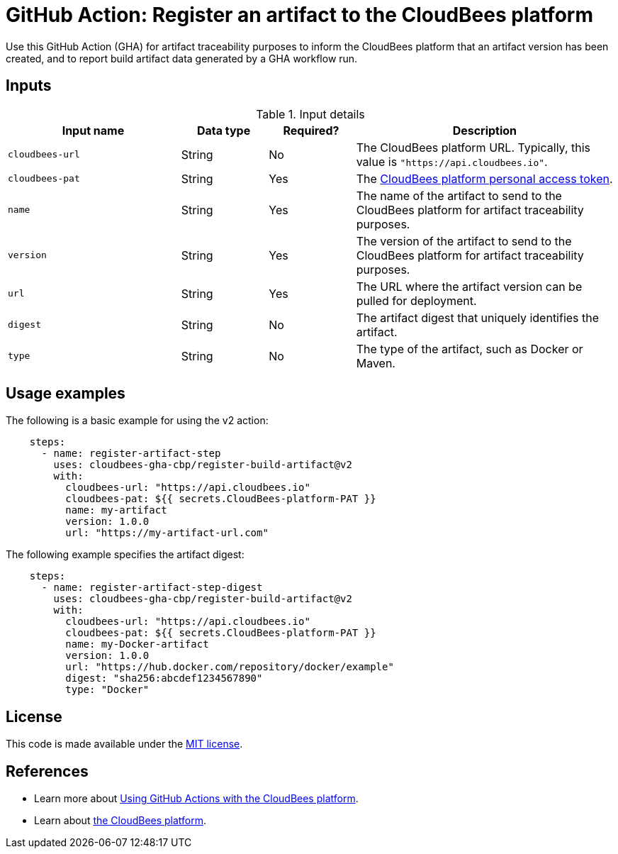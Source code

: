 = GitHub Action: Register an artifact to the CloudBees platform

Use this GitHub Action (GHA) for artifact traceability purposes to inform the CloudBees platform that an artifact version has been created, and to report build artifact data generated by a GHA workflow run.

== Inputs

[cols="2a,1a,1a,3a",options="header"]
.Input details
|===
^| Input name
^| Data type
^| Required?
^| Description

.^| `cloudbees-url`
^.^| String
^.^| No
| The CloudBees platform URL. Typically, this value is `"https://api.cloudbees.io"`.

.^| `cloudbees-pat`
^.^| String
^.^| Yes
| The link:https://docs.cloudbees.com/docs/cloudbees-platform/latest/workflows/personal-access-token[CloudBees platform personal access token].

.^| `name`
^.^| String
^.^| Yes
| The name of the artifact to send to the CloudBees platform for artifact traceability purposes.

.^| `version`
^.^| String
^.^| Yes
| The version of the artifact to send to the CloudBees platform for artifact traceability purposes.

.^| `url`
^.^| String
^.^| Yes
| The URL where the artifact version can be pulled for deployment. 

.^| `digest`
^.^| String
^.^| No
| The artifact digest that uniquely identifies the artifact.

.^| `type`
^.^| String
^.^| No
| The type of the artifact, such as Docker or Maven.
|===


== Usage examples

The following is a basic example for using the v2 action:

[source,yaml]
----
    steps:
      - name: register-artifact-step
        uses: cloudbees-gha-cbp/register-build-artifact@v2
        with:
          cloudbees-url: "https://api.cloudbees.io"
          cloudbees-pat: ${{ secrets.CloudBees-platform-PAT }}
          name: my-artifact
          version: 1.0.0
          url: "https://my-artifact-url.com"

----

The following example specifies the artifact digest:

[source,yaml]
----
    steps:
      - name: register-artifact-step-digest
        uses: cloudbees-gha-cbp/register-build-artifact@v2
        with:
          cloudbees-url: "https://api.cloudbees.io"
          cloudbees-pat: ${{ secrets.CloudBees-platform-PAT }}
          name: my-Docker-artifact
          version: 1.0.0
          url: "https://hub.docker.com/repository/docker/example"
          digest: "sha256:abcdef1234567890"
          type: "Docker"

----

== License

This code is made available under the 
link:https://opensource.org/license/mit/[MIT license].

== References

* Learn more about link:https://docs.cloudbees.com/docs/cloudbees-platform/latest/third-party-actions/github/gha-register-build-artifact[Using GitHub Actions with the CloudBees platform].
* Learn about link:https://docs.cloudbees.com/docs/cloudbees-platform/latest/[the CloudBees platform].
